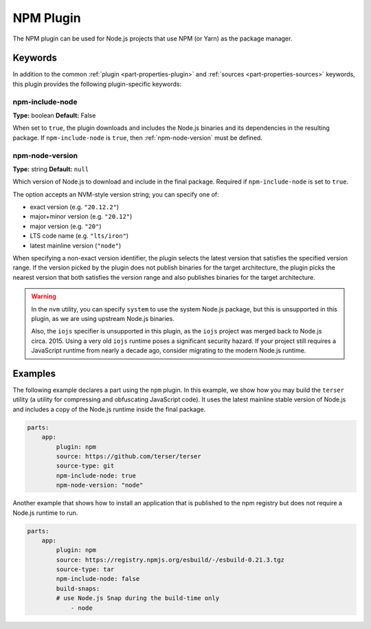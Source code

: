 .. _craft_parts_npm_plugin:

NPM Plugin
=============

The NPM plugin can be used for Node.js projects that use NPM (or Yarn) as the package manager.

Keywords
--------

In addition to the common :ref:`plugin <part-properties-plugin>` and
:ref:`sources <part-properties-sources>` keywords, this plugin provides the following
plugin-specific keywords:

npm-include-node
~~~~~~~~~~~~~~~~
**Type:** boolean
**Default:** False

When set to ``true``, the plugin downloads and includes the 
Node.js binaries and its dependencies in the resulting package.
If ``npm-include-node`` is ``true``, then :ref:`npm-node-version` must be defined.

.. _npm-node-version:

npm-node-version
~~~~~~~~~~~~~~~~
**Type:** string
**Default:** ``null``

Which version of Node.js to download and include in the final package.
Required if ``npm-include-node`` is set to ``true``.

The option accepts an NVM-style version string; you can specify one of:

* exact version (e.g. ``"20.12.2"``)
* major+minor version (e.g. ``"20.12"``)
* major version (e.g. ``"20"``)
* LTS code name (e.g. ``"lts/iron"``)
* latest mainline version (``"node"``)

When specifying a non-exact version identifier, the plugin selects
the latest version that satisfies the specified version range. If
the version picked by the plugin does not publish binaries for the
target architecture, the plugin picks the nearest version that 
both satisfies the version range and also publishes binaries
for the target architecture.

.. warning::
    In the ``nvm`` utility, you can specify ``system`` to use the system
    Node.js package, but this is unsupported in this plugin, as we
    are using upstream Node.js binaries.

    Also, the ``iojs`` specifier is unsupported in this plugin,
    as the ``iojs`` project was merged back to Node.js circa. 2015.
    Using a very old ``iojs`` runtime poses a significant security
    hazard. If your project still requires a JavaScript runtime
    from nearly a decade ago, consider
    migrating to the modern Node.js runtime.

Examples
--------

The following example declares a part using the ``npm`` plugin.
In this example, we show how you may build the ``terser`` utility
(a utility for compressing and obfuscating JavaScript code).
It uses the latest mainline stable version of Node.js and includes
a copy of the Node.js runtime inside the final package.

.. code-block:: yaml

    parts:
        app:
            plugin: npm
            source: https://github.com/terser/terser
            source-type: git
            npm-include-node: true
            npm-node-version: "node"

Another example that shows how to install an application that
is published to the npm registry but does not require a Node.js runtime
to run.

.. code-block:: yaml

    parts:
        app:
            plugin: npm
            source: https://registry.npmjs.org/esbuild/-/esbuild-0.21.3.tgz
            source-type: tar
            npm-include-node: false
            build-snaps:
            # use Node.js Snap during the build-time only
                - node
